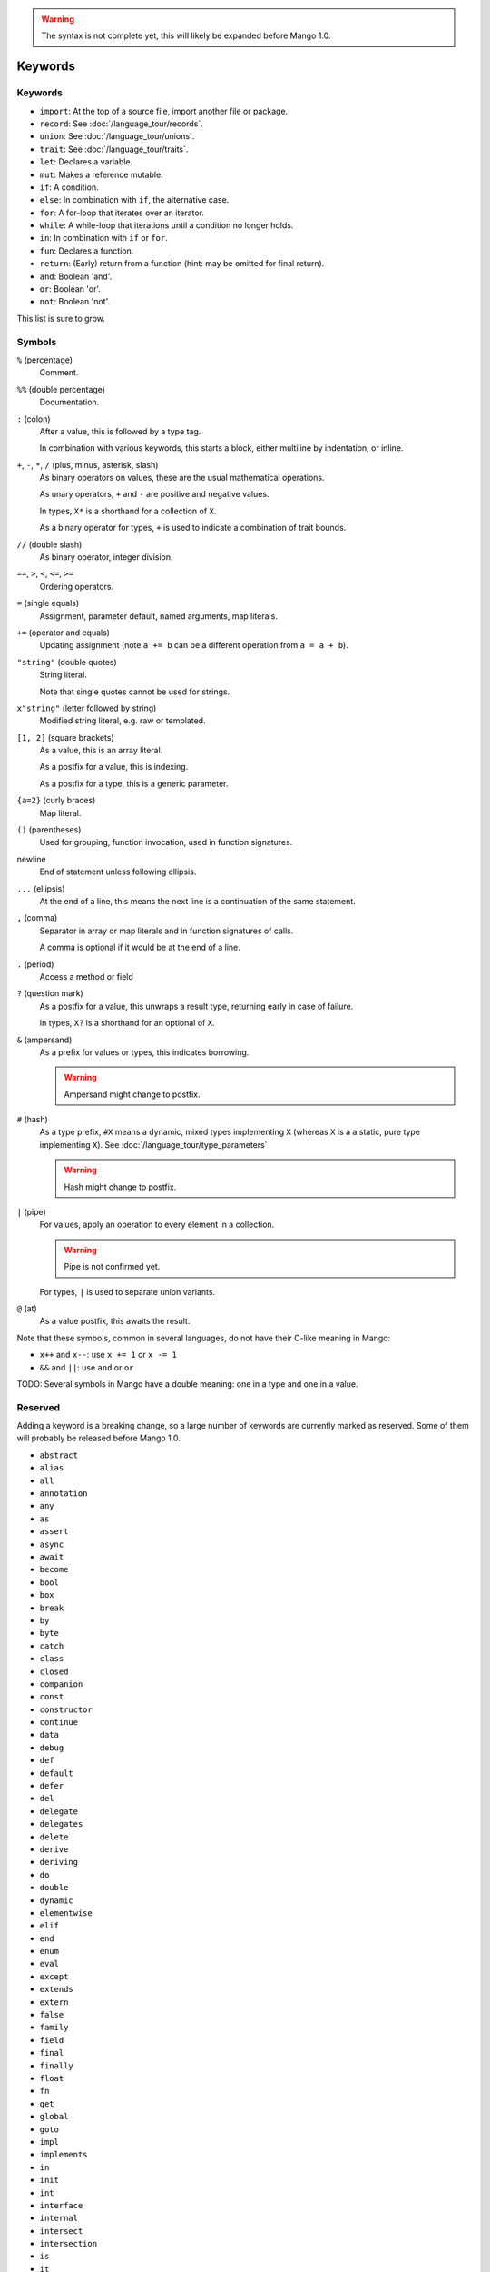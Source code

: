 
.. warning::
    The syntax is not complete yet, this will likely be expanded before Mango 1.0.

Keywords
===============================

Keywords
-------------------------------

* ``import``: At the top of a source file, import another file or package.
* ``record``: See :doc:`/language_tour/records`.
* ``union``: See :doc:`/language_tour/unions`.
* ``trait``: See :doc:`/language_tour/traits`.
* ``let``: Declares a variable.
* ``mut``: Makes a reference mutable.
* ``if``: A condition.
* ``else``: In combination with ``if``, the alternative case.
* ``for``: A for-loop that iterates over an iterator.
* ``while``: A while-loop that iterations until a condition no longer holds.
* ``in``: In combination with ``if`` or ``for``.
* ``fun``: Declares a function.
* ``return``: (Early) return from a function (hint: may be omitted for final return).
* ``and``: Boolean 'and'.
* ``or``: Boolean 'or'.
* ``not``: Boolean 'not'.

This list is sure to grow.

Symbols
-------------------------------

``%`` (percentage)
  Comment.

``%%`` (double percentage)
  Documentation.

``:`` (colon)
  After a value, this is followed by a type tag.

  In combination with various keywords, this starts a block, either multiline by indentation, or inline.

``+``, ``-``, ``*``, ``/`` (plus, minus, asterisk, slash)
  As binary operators on values, these are the usual mathematical operations.

  As unary operators, ``+`` and ``-`` are positive and negative values.

  In types, ``X*`` is a shorthand for a collection of ``X``.

  As a binary operator for types, ``+`` is used to indicate a combination of trait bounds.

``//`` (double slash)
  As binary operator, integer division.

``==``, ``>``, ``<``, ``<=``, ``>=``
  Ordering operators.

``=`` (single equals)
  Assignment, parameter default, named arguments, map literals.

``+=`` (operator and equals)
  Updating assignment (note ``a += b`` can be a different operation from ``a = a + b``).

``"string"`` (double quotes)
  String literal.

  Note that single quotes cannot be used for strings.

``x"string"`` (letter followed by string)
  Modified string literal, e.g. raw or templated.

``[1, 2]`` (square brackets)
  As a value, this is an array literal.

  As a postfix for a value, this is indexing.

  As a postfix for a type, this is a generic parameter.

``{a=2}`` (curly braces)
  Map literal.

``()`` (parentheses)
  Used for grouping, function invocation, used in function signatures.

newline
  End of statement unless following ellipsis.

``...`` (ellipsis)
  At the end of a line, this means the next line is a continuation of the same statement.

``,`` (comma)
  Separator in array or map literals and in function signatures of calls.

  A comma is optional if it would be at the end of a line.

``.`` (period)
  Access a method or field

``?`` (question mark)
  As a postfix for a value, this unwraps a result type, returning early in case of failure.

  In types, ``X?`` is a shorthand for an optional of ``X``.

``&`` (ampersand)
  As a prefix for values or types, this indicates borrowing.

  .. warning::
      Ampersand might change to postfix.

``#`` (hash)
  As a type prefix, ``#X`` means a dynamic, mixed types implementing ``X`` (whereas ``X`` is a a static, pure type implementing ``X``). See :doc:`/language_tour/type_parameters`

  .. warning::
      Hash might change to postfix.

``|`` (pipe)
  For values, apply an operation to every element in a collection.

  .. warning::
      Pipe is not confirmed yet.

  For types, ``|`` is used to separate union variants.

``@`` (at)
  As a value postfix, this awaits the result.


Note that these symbols, common in several languages, do not have their C-like meaning in Mango:

* ``x++`` and ``x--``: use ``x += 1`` or ``x -= 1``
* ``&&`` and ``||``: use ``and`` or ``or``

TODO: Several symbols in Mango have a double meaning: one in a type and one in a value.

Reserved
-------------------------------

Adding a keyword is a breaking change, so a large number of keywords are currently marked as reserved. Some of them will probably be released before Mango 1.0.

* ``abstract``
* ``alias``
* ``all``
* ``annotation``
* ``any``
* ``as``
* ``assert``
* ``async``
* ``await``
* ``become``
* ``bool``
* ``box``
* ``break``
* ``by``
* ``byte``
* ``catch``
* ``class``
* ``closed``
* ``companion``
* ``const``
* ``constructor``
* ``continue``
* ``data``
* ``debug``
* ``def``
* ``default``
* ``defer``
* ``del``
* ``delegate``
* ``delegates``
* ``delete``
* ``derive``
* ``deriving``
* ``do``
* ``double``
* ``dynamic``
* ``elementwise``
* ``elif``
* ``end``
* ``enum``
* ``eval``
* ``except``
* ``extends``
* ``extern``
* ``false``
* ``family``
* ``field``
* ``final``
* ``finally``
* ``float``
* ``fn``
* ``get``
* ``global``
* ``goto``
* ``impl``
* ``implements``
* ``in``
* ``init``
* ``int``
* ``interface``
* ``internal``
* ``intersect``
* ``intersection``
* ``is``
* ``it``
* ``lambda``
* ``lateinit``
* ``lazy``
* ``local``
* ``loop``
* ``macro``
* ``match``
* ``module``
* ``move``
* ``NaN``
* ``native``
* ``new``
* ``nill``
* ``none``
* ``null``
* ``object``
* ``open``
* ``operator``
* ``out``
* ``override``
* ``package``
* ``param``
* ``pass``
* ``private``
* ``public``
* ``pure``
* ``raise``
* ``real``
* ``rec``
* ``reified``
* ``sealed``
* ``select``
* ``self``
* ``set``
* ``sizeof``
* ``static``
* ``struct``
* ``super``
* ``switch``
* ``sync``
* ``synchronized``
* ``tailrec``
* ``this``
* ``throw``
* ``throws``
* ``to``
* ``transient``
* ``true``
* ``try``
* ``type``
* ``unite``
* ``unsafe``
* ``until``
* ``use``
* ``val``
* ``var``
* ``vararg``
* ``virtual``
* ``volatile``
* ``when``
* ``where``
* ``with``
* ``xor``
* ``yield``
